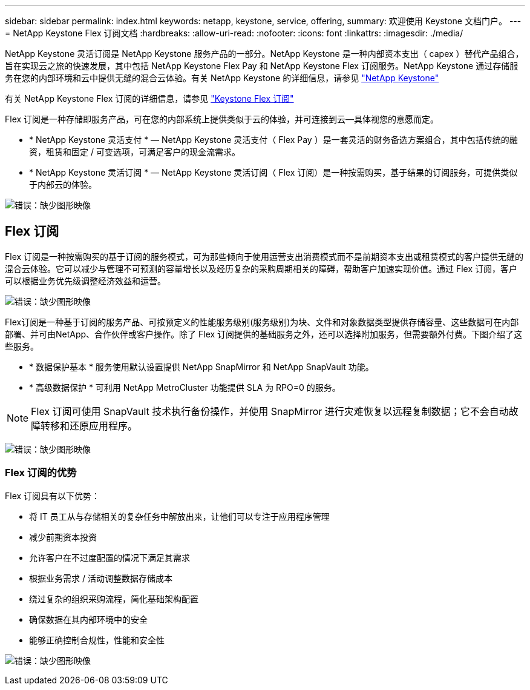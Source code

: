---
sidebar: sidebar 
permalink: index.html 
keywords: netapp, keystone, service, offering, 
summary: 欢迎使用 Keystone 文档门户。 
---
= NetApp Keystone Flex 订阅文档
:hardbreaks:
:allow-uri-read: 
:nofooter: 
:icons: font
:linkattrs: 
:imagesdir: ./media/


NetApp Keystone 灵活订阅是 NetApp Keystone 服务产品的一部分。NetApp Keystone 是一种内部资本支出（ capex ）替代产品组合，旨在实现云之旅的快速发展，其中包括 NetApp Keystone Flex Pay 和 NetApp Keystone Flex 订阅服务。NetApp Keystone 通过存储服务在您的内部环境和云中提供无缝的混合云体验。有关 NetApp Keystone 的详细信息，请参见 link:https://www.netapp.com/services/subscriptions/keystone/["NetApp Keystone"]

有关 NetApp Keystone Flex 订阅的详细信息，请参见 link:https://www.netapp.com/services/subscriptions/keystone/flex-subscription["Keystone Flex 订阅"]

Flex 订阅是一种存储即服务产品，可在您的内部系统上提供类似于云的体验，并可连接到云—具体视您的意愿而定。

* * NetApp Keystone 灵活支付 * — NetApp Keystone 灵活支付（ Flex Pay ）是一套灵活的财务备选方案组合，其中包括传统的融资，租赁和固定 / 可变选项，可满足客户的现金流需求。
* * NetApp Keystone 灵活订阅 * — NetApp Keystone 灵活订阅（ Flex 订阅）是一种按需购买，基于结果的订阅服务，可提供类似于内部云的体验。


image:nkfsosm_image1.png["错误：缺少图形映像"]



== Flex 订阅

Flex 订阅是一种按需购买的基于订阅的服务模式，可为那些倾向于使用运营支出消费模式而不是前期资本支出或租赁模式的客户提供无缝的混合云体验。它可以减少与管理不可预测的容量增长以及经历复杂的采购周期相关的障碍，帮助客户加速实现价值。通过 Flex 订阅，客户可以根据业务优先级调整经济效益和运营。

image:nkfsosm_image2.png["错误：缺少图形映像"]

Flex订阅是一种基于订阅的服务产品、可按预定义的性能服务级别(服务级别)为块、文件和对象数据类型提供存储容量、这些数据可在内部部署、并可由NetApp、合作伙伴或客户操作。除了 Flex 订阅提供的基础服务之外，还可以选择附加服务，但需要额外付费。下图介绍了这些服务。

* * 数据保护基本 * 服务使用默认设置提供 NetApp SnapMirror 和 NetApp SnapVault 功能。
* * 高级数据保护 * 可利用 NetApp MetroCluster 功能提供 SLA 为 RPO=0 的服务。



NOTE: Flex 订阅可使用 SnapVault 技术执行备份操作，并使用 SnapMirror 进行灾难恢复以远程复制数据；它不会自动故障转移和还原应用程序。

image:nkfsosm_image3.png["错误：缺少图形映像"]



=== Flex 订阅的优势

Flex 订阅具有以下优势：

* 将 IT 员工从与存储相关的复杂任务中解放出来，让他们可以专注于应用程序管理
* 减少前期资本投资
* 允许客户在不过度配置的情况下满足其需求
* 根据业务需求 / 活动调整数据存储成本
* 绕过复杂的组织采购流程，简化基础架构配置
* 确保数据在其内部环境中的安全
* 能够正确控制合规性，性能和安全性


image:nkfsosm_image4.png["错误：缺少图形映像"]
